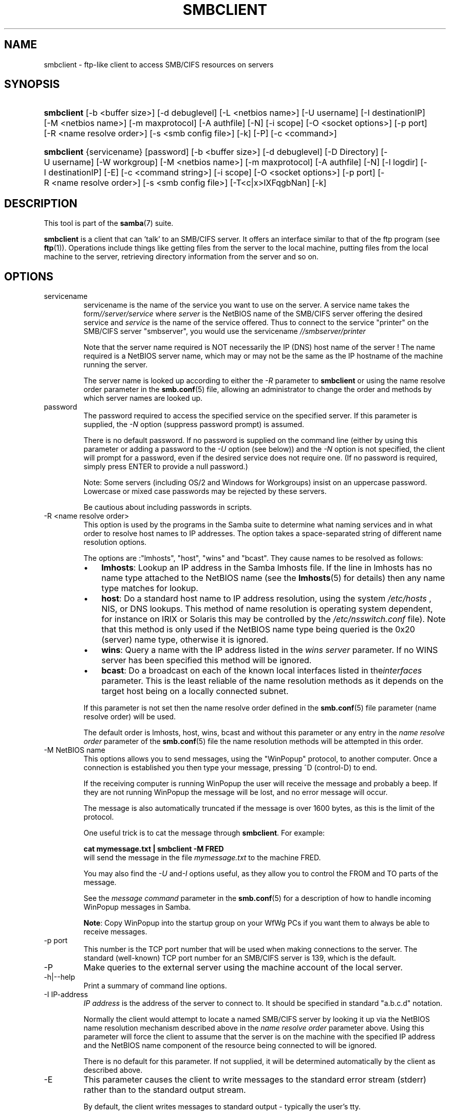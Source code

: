 .\"Generated by db2man.xsl. Don't modify this, modify the source.
.de Sh \" Subsection
.br
.if t .Sp
.ne 5
.PP
\fB\\$1\fR
.PP
..
.de Sp \" Vertical space (when we can't use .PP)
.if t .sp .5v
.if n .sp
..
.de Ip \" List item
.br
.ie \\n(.$>=3 .ne \\$3
.el .ne 3
.IP "\\$1" \\$2
..
.TH "SMBCLIENT" 1 "" "" ""
.SH NAME
smbclient \- ftp-like client to access SMB/CIFS resources on servers
.SH "SYNOPSIS"
.ad l
.hy 0
.HP 10
\fBsmbclient\fR [\-b\ <buffer\ size>] [\-d\ debuglevel] [\-L\ <netbios\ name>] [\-U\ username] [\-I\ destinationIP] [\-M\ <netbios\ name>] [\-m\ maxprotocol] [\-A\ authfile] [\-N] [\-i\ scope] [\-O\ <socket\ options>] [\-p\ port] [\-R\ <name\ resolve\ order>] [\-s\ <smb\ config\ file>] [\-k] [\-P] [\-c\ <command>]
.ad
.hy
.ad l
.hy 0
.HP 10
\fBsmbclient\fR {servicename} [password] [\-b\ <buffer\ size>] [\-d\ debuglevel] [\-D\ Directory] [\-U\ username] [\-W\ workgroup] [\-M\ <netbios\ name>] [\-m\ maxprotocol] [\-A\ authfile] [\-N] [\-l\ logdir] [\-I\ destinationIP] [\-E] [\-c\ <command\ string>] [\-i\ scope] [\-O\ <socket\ options>] [\-p\ port] [\-R\ <name\ resolve\ order>] [\-s\ <smb\ config\ file>] [\-T<c|x>IXFqgbNan] [\-k]
.ad
.hy

.SH "DESCRIPTION"

.PP
This tool is part of the \fBsamba\fR(7) suite\&.

.PP
\fBsmbclient\fR is a client that can 'talk' to an SMB/CIFS server\&. It offers an interface similar to that of the ftp program (see \fBftp\fR(1))\&. Operations include things like getting files from the server to the local machine, putting files from the local machine to the server, retrieving directory information from the server and so on\&.

.SH "OPTIONS"

.TP
servicename
servicename is the name of the service you want to use on the server\&. A service name takes the form\fI//server/service\fR where \fIserver \fR is the NetBIOS name of the SMB/CIFS server offering the desired service and \fIservice\fR is the name of the service offered\&. Thus to connect to the service "printer" on the SMB/CIFS server "smbserver", you would use the servicename \fI//smbserver/printer \fR

Note that the server name required is NOT necessarily the IP (DNS) host name of the server ! The name required is a NetBIOS server name, which may or may not be the same as the IP hostname of the machine running the server\&.

The server name is looked up according to either the \fI\-R\fR parameter to \fBsmbclient\fR or using the name resolve order parameter in the \fBsmb\&.conf\fR(5) file, allowing an administrator to change the order and methods by which server names are looked up\&.

.TP
password
The password required to access the specified service on the specified server\&. If this parameter is supplied, the \fI\-N\fR option (suppress password prompt) is assumed\&.

There is no default password\&. If no password is supplied on the command line (either by using this parameter or adding a password to the \fI\-U\fR option (see below)) and the \fI\-N\fR option is not specified, the client will prompt for a password, even if the desired service does not require one\&. (If no password is required, simply press ENTER to provide a null password\&.)

Note: Some servers (including OS/2 and Windows for Workgroups) insist on an uppercase password\&. Lowercase or mixed case passwords may be rejected by these servers\&.

Be cautious about including passwords in scripts\&.

.TP
\-R <name resolve order>
This option is used by the programs in the Samba suite to determine what naming services and in what order to resolve host names to IP addresses\&. The option takes a space\-separated string of different name resolution options\&.

The options are :"lmhosts", "host", "wins" and "bcast"\&. They cause names to be resolved as follows:


.RS
.TP 3
\(bu
\fBlmhosts\fR: Lookup an IP address in the Samba lmhosts file\&. If the line in lmhosts has no name type attached to the NetBIOS name (see the \fBlmhosts\fR(5) for details) then any name type matches for lookup\&.
.TP
\(bu
\fBhost\fR: Do a standard host name to IP address resolution, using the system \fI/etc/hosts \fR, NIS, or DNS lookups\&. This method of name resolution is operating system dependent, for instance on IRIX or Solaris this may be controlled by the \fI/etc/nsswitch\&.conf\fR file)\&. Note that this method is only used if the NetBIOS name type being queried is the 0x20 (server) name type, otherwise it is ignored\&.
.TP
\(bu
\fBwins\fR: Query a name with the IP address listed in the \fIwins server\fR parameter\&. If no WINS server has been specified this method will be ignored\&.
.TP
\(bu
\fBbcast\fR: Do a broadcast on each of the known local interfaces listed in the\fIinterfaces\fR parameter\&. This is the least reliable of the name resolution methods as it depends on the target host being on a locally connected subnet\&.
.LP
.RE
.IP
If this parameter is not set then the name resolve order defined in the \fBsmb\&.conf\fR(5) file parameter (name resolve order) will be used\&.

The default order is lmhosts, host, wins, bcast and without this parameter or any entry in the \fIname resolve order \fR parameter of the \fBsmb\&.conf\fR(5) file the name resolution methods will be attempted in this order\&.

.TP
\-M NetBIOS name
This options allows you to send messages, using the "WinPopup" protocol, to another computer\&. Once a connection is established you then type your message, pressing ^D (control\-D) to end\&.

If the receiving computer is running WinPopup the user will receive the message and probably a beep\&. If they are not running WinPopup the message will be lost, and no error message will occur\&.

The message is also automatically truncated if the message is over 1600 bytes, as this is the limit of the protocol\&.

One useful trick is to cat the message through \fBsmbclient\fR\&. For example: 
.nf

\fBcat mymessage\&.txt | smbclient \-M FRED \fR
.fi
 will send the message in the file \fImymessage\&.txt\fR to the machine FRED\&.

You may also find the \fI\-U\fR and\fI\-I\fR options useful, as they allow you to control the FROM and TO parts of the message\&.

See the \fImessage command\fR parameter in the \fBsmb\&.conf\fR(5) for a description of how to handle incoming WinPopup messages in Samba\&.

\fBNote\fR: Copy WinPopup into the startup group on your WfWg PCs if you want them to always be able to receive messages\&.

.TP
\-p port
This number is the TCP port number that will be used when making connections to the server\&. The standard (well\-known) TCP port number for an SMB/CIFS server is 139, which is the default\&.

.TP
\-P
Make queries to the external server using the machine account of the local server\&.

.TP
\-h|\-\-help
Print a summary of command line options\&.

.TP
\-I IP\-address
\fIIP address\fR is the address of the server to connect to\&. It should be specified in standard "a\&.b\&.c\&.d" notation\&.

Normally the client would attempt to locate a named SMB/CIFS server by looking it up via the NetBIOS name resolution mechanism described above in the \fIname resolve order\fR parameter above\&. Using this parameter will force the client to assume that the server is on the machine with the specified IP address and the NetBIOS name component of the resource being connected to will be ignored\&.

There is no default for this parameter\&. If not supplied, it will be determined automatically by the client as described above\&.

.TP
\-E
This parameter causes the client to write messages to the standard error stream (stderr) rather than to the standard output stream\&.

By default, the client writes messages to standard output \- typically the user's tty\&.

.TP
\-L
This option allows you to look at what services are available on a server\&. You use it as \fBsmbclient \-L host\fR and a list should appear\&. The \fI\-I \fR option may be useful if your NetBIOS names don't match your TCP/IP DNS host names or if you are trying to reach a host on another network\&.

.TP
\-t terminal code
This option tells \fBsmbclient\fR how to interpret filenames coming from the remote server\&. Usually Asian language multibyte UNIX implementations use different character sets than SMB/CIFS servers (\fBEUC\fR instead of \fB SJIS\fR for example)\&. Setting this parameter will let\fBsmbclient\fR convert between the UNIX filenames and the SMB filenames correctly\&. This option has not been seriously tested and may have some problems\&.

The terminal codes include CWsjis, CWeuc, CWjis7, CWjis8, CWjunet, CWhex, CWcap\&. This is not a complete list, check the Samba source code for the complete list\&.

.TP
\-b buffersize
This option changes the transmit/send buffer size when getting or putting a file from/to the server\&. The default is 65520 bytes\&. Setting this value smaller (to 1200 bytes) has been observed to speed up file transfers to and from a Win9x server\&.

.TP
\-V
Prints the program version number\&.

.TP
\-s <configuration file>
The file specified contains the configuration details required by the server\&. The information in this file includes server\-specific information such as what printcap file to use, as well as descriptions of all the services that the server is to provide\&. See \fIsmb\&.conf\fR for more information\&. The default configuration file name is determined at compile time\&.

.TP
\-d|\-\-debuglevel=level
\fIlevel\fR is an integer from 0 to 10\&. The default value if this parameter is not specified is zero\&.

The higher this value, the more detail will be logged to the log files about the activities of the server\&. At level 0, only critical errors and serious warnings will be logged\&. Level 1 is a reasonable level for day\-to\-day running \- it generates a small amount of information about operations carried out\&.

Levels above 1 will generate considerable amounts of log data, and should only be used when investigating a problem\&. Levels above 3 are designed for use only by developers and generate HUGE amounts of log data, most of which is extremely cryptic\&.

Note that specifying this parameter here will override the  parameter in the \fIsmb\&.conf\fR file\&.

.TP
\-l|\-\-logfile=logdirectory
Base directory name for log/debug files\&. The extension \fB"\&.progname"\fR will be appended (e\&.g\&. log\&.smbclient, log\&.smbd, etc\&.\&.\&.)\&. The log file is never removed by the client\&.

.TP
\-N
If specified, this parameter suppresses the normal password prompt from the client to the user\&. This is useful when accessing a service that does not require a password\&.

Unless a password is specified on the command line or this parameter is specified, the client will request a password\&.

.TP
\-k
Try to authenticate with kerberos\&. Only useful in an Active Directory environment\&.

.TP
\-A|\-\-authentication\-file=filename
This option allows you to specify a file from which to read the username and password used in the connection\&. The format of the file is


.nf

username = <value>
password = <value>
domain   = <value>
.fi


Make certain that the permissions on the file restrict access from unwanted users\&.

.TP
\-U|\-\-user=username[%password]
Sets the SMB username or username and password\&.

If %password is not specified, the user will be prompted\&. The client will first check the \fBUSER\fR environment variable, then the \fBLOGNAME\fR variable and if either exists, the string is uppercased\&. If these environmental variables are not found, the username \fBGUEST\fR is used\&.

A third option is to use a credentials file which contains the plaintext of the username and password\&. This option is mainly provided for scripts where the admin does not wish to pass the credentials on the command line or via environment variables\&. If this method is used, make certain that the permissions on the file restrict access from unwanted users\&. See the \fI\-A\fR for more details\&.

Be cautious about including passwords in scripts\&. Also, on many systems the command line of a running process may be seen via the \fBps\fR command\&. To be safe always allow \fBrpcclient\fR to prompt for a password and type it in directly\&.

.TP
\-n <primary NetBIOS name>
This option allows you to override the NetBIOS name that Samba uses for itself\&. This is identical to setting the  parameter in the \fIsmb\&.conf\fR file\&. However, a command line setting will take precedence over settings in \fIsmb\&.conf\fR\&.

.TP
\-i <scope>
This specifies a NetBIOS scope that \fBnmblookup\fR will use to communicate with when generating NetBIOS names\&. For details on the use of NetBIOS scopes, see rfc1001\&.txt and rfc1002\&.txt\&. NetBIOS scopes are \fBvery\fR rarely used, only set this parameter if you are the system administrator in charge of all the NetBIOS systems you communicate with\&.

.TP
\-W|\-\-workgroup=domain
Set the SMB domain of the username\&. This overrides the default domain which is the domain defined in smb\&.conf\&. If the domain specified is the same as the servers NetBIOS name, it causes the client to log on using the servers local SAM (as opposed to the Domain SAM)\&.

.TP
\-O socket options
TCP socket options to set on the client socket\&. See the socket options parameter in the \fIsmb\&.conf\fR manual page for the list of valid options\&.

.TP
\-T tar options
smbclient may be used to create \fBtar(1) \fR compatible backups of all the files on an SMB/CIFS share\&. The secondary tar flags that can be given to this option are :


.RS
.TP 3
\(bu
\fIc\fR \- Create a tar file on UNIX\&. Must be followed by the name of a tar file, tape device or "\-" for standard output\&. If using standard output you must turn the log level to its lowest value \-d0 to avoid corrupting your tar file\&. This flag is mutually exclusive with the\fIx\fR flag\&.
.TP
\(bu
\fIx\fR \- Extract (restore) a local tar file back to a share\&. Unless the \-D option is given, the tar files will be restored from the top level of the share\&. Must be followed by the name of the tar file, device or "\-" for standard input\&. Mutually exclusive with the \fIc\fR flag\&. Restored files have their creation times (mtime) set to the date saved in the tar file\&. Directories currently do not get their creation dates restored properly\&.
.TP
\(bu
\fII\fR \- Include files and directories\&. Is the default behavior when filenames are specified above\&. Causes files to be included in an extract or create (and therefore everything else to be excluded)\&. See example below\&. Filename globbing works in one of two ways\&. See \fIr\fR below\&.
.TP
\(bu
\fIX\fR \- Exclude files and directories\&. Causes files to be excluded from an extract or create\&. See example below\&. Filename globbing works in one of two ways now\&. See \fIr\fR below\&.
.TP
\(bu
\fIF\fR \- File containing a list of files and directories\&. The \fIF\fR causes the name following the tarfile to create to be read as a filename that contains a list of files and directories to be included in an extract or create (and therefore everything else to be excluded)\&. See example below\&. Filename globbing works in one of two ways\&. See \fIr\fR below\&.
.TP
\(bu
\fIb\fR \- Blocksize\&. Must be followed by a valid (greater than zero) blocksize\&. Causes tar file to be written out in blocksize*TBLOCK (usually 512 byte) blocks\&.
.TP
\(bu
\fIg\fR \- Incremental\&. Only back up files that have the archive bit set\&. Useful only with the\fIc\fR flag\&.
.TP
\(bu
\fIq\fR \- Quiet\&. Keeps tar from printing diagnostics as it works\&. This is the same as tarmode quiet\&.
.TP
\(bu
\fIr\fR \- Regular expression include or exclude\&. Uses regular expression matching for excluding or excluding files if compiled with HAVE_REGEX_H\&. However this mode can be very slow\&. If not compiled with HAVE_REGEX_H, does a limited wildcard match on '*' and '?'\&.
.TP
\(bu
\fIN\fR \- Newer than\&. Must be followed by the name of a file whose date is compared against files found on the share during a create\&. Only files newer than the file specified are backed up to the tar file\&. Useful only with the\fIc\fR flag\&.
.TP
\(bu
\fIa\fR \- Set archive bit\&. Causes the archive bit to be reset when a file is backed up\&. Useful with the\fIg\fR and \fIc\fR flags\&.
.LP
.RE
.IP
\fBTar Long File Names\fR

\fBsmbclient\fR's tar option now supports long file names both on backup and restore\&. However, the full path name of the file must be less than 1024 bytes\&. Also, when a tar archive is created, \fBsmbclient\fR's tar option places all files in the archive with relative names, not absolute names\&.

\fBTar Filenames\fR

All file names can be given as DOS path names (with '\\\\' as the component separator) or as UNIX path names (with '/' as the component separator)\&.

\fBExamples\fR

Restore from tar file \fIbackup\&.tar\fR into myshare on mypc (no password on share)\&.

\fBsmbclient //mypc/yshare "" \-N \-Tx backup\&.tar \fR

Restore everything except \fIusers/docs\fR 

\fBsmbclient //mypc/myshare "" \-N \-TXx backup\&.tar users/docs\fR

Create a tar file of the files beneath \fI users/docs\fR\&.

\fBsmbclient //mypc/myshare "" \-N \-Tc backup\&.tar users/docs \fR

Create the same tar file as above, but now use a DOS path name\&.

\fBsmbclient //mypc/myshare "" \-N \-tc backup\&.tar users\\edocs \fR

Create a tar file of the files listed in the file \fItarlist\fR\&.

\fBsmbclient //mypc/myshare "" \-N \-TcF backup\&.tar tarlist\fR

Create a tar file of all the files and directories in the share\&.

\fBsmbclient //mypc/myshare "" \-N \-Tc backup\&.tar * \fR

.TP
\-D initial directory
Change to initial directory before starting\&. Probably only of any use with the tar \-T option\&.

.TP
\-c command string
command string is a semicolon\-separated list of commands to be executed instead of prompting from stdin\&. \fI \-N\fR is implied by \fI\-c\fR\&.

This is particularly useful in scripts and for printing stdin to the server, e\&.g\&. \fB\-c 'print \-'\fR\&.

.SH "OPERATIONS"

.PP
Once the client is running, the user is presented with a prompt :

.PP
smb:\\>

.PP
The backslash ("\\\\") indicates the current working directory on the server, and will change if the current working directory is changed\&.

.PP
The prompt indicates that the client is ready and waiting to carry out a user command\&. Each command is a single word, optionally followed by parameters specific to that command\&. Command and parameters are space\-delimited unless these notes specifically state otherwise\&. All commands are case\-insensitive\&. Parameters to commands may or may not be case sensitive, depending on the command\&.

.PP
You can specify file names which have spaces in them by quoting the name with double quotes, for example "a long file name"\&.

.PP
Parameters shown in square brackets (e\&.g\&., "[parameter]") are optional\&. If not given, the command will use suitable defaults\&. Parameters shown in angle brackets (e\&.g\&., "<parameter>") are required\&.

.PP
Note that all commands operating on the server are actually performed by issuing a request to the server\&. Thus the behavior may vary from server to server, depending on how the server was implemented\&.

.PP
The commands available are given here in alphabetical order\&.

.TP
? [command]
If \fIcommand\fR is specified, the ? command will display a brief informative message about the specified command\&. If no command is specified, a list of available commands will be displayed\&.

.TP
! [shell command]
If \fIshell command\fR is specified, the ! command will execute a shell locally and run the specified shell command\&. If no command is specified, a local shell will be run\&.

.TP
altname file
The client will request that the server return the "alternate" name (the 8\&.3 name) for a file or directory\&.

.TP
case_sensitive
Toggles the setting of the flag in SMB packets that tells the server to treat filenames as case sensitive\&. Set to OFF by default (tells file server to treat filenames as case insensitive)\&. Only currently affects Samba 3\&.0\&.5 and above file servers with the case sensitive parameter set to auto in the smb\&.conf\&.

.TP
cancel jobid0 [jobid1] \&.\&.\&. [jobidN]
The client will request that the server cancel the printjobs identified by the given numeric print job ids\&.

.TP
chmod file mode in octal
This command depends on the server supporting the CIFS UNIX extensions and will fail if the server does not\&. The client requests that the server change the UNIX permissions to the given octal mode, in standard UNIX format\&.

.TP
chown file uid gid
This command depends on the server supporting the CIFS UNIX extensions and will fail if the server does not\&. The client requests that the server change the UNIX user and group ownership to the given decimal values\&. Note there is currently no way to remotely look up the UNIX uid and gid values for a given name\&. This may be addressed in future versions of the CIFS UNIX extensions\&.

.TP
cd [directory name]
If "directory name" is specified, the current working directory on the server will be changed to the directory specified\&. This operation will fail if for any reason the specified directory is inaccessible\&.

If no directory name is specified, the current working directory on the server will be reported\&.

.TP
del <mask>
The client will request that the server attempt to delete all files matching \fImask\fR from the current working directory on the server\&.

.TP
dir <mask>
A list of the files matching \fImask\fR in the current working directory on the server will be retrieved from the server and displayed\&.

.TP
exit
Terminate the connection with the server and exit from the program\&.

.TP
get <remote file name> [local file name]
Copy the file called \fIremote file name\fR from the server to the machine running the client\&. If specified, name the local copy \fIlocal file name\fR\&. Note that all transfers in\fBsmbclient\fR are binary\&. See also the lowercase command\&.

.TP
help [command]
See the ? command above\&.

.TP
lcd [directory name]
If \fIdirectory name\fR is specified, the current working directory on the local machine will be changed to the directory specified\&. This operation will fail if for any reason the specified directory is inaccessible\&.

If no directory name is specified, the name of the current working directory on the local machine will be reported\&.

.TP
link target linkname
This command depends on the server supporting the CIFS UNIX extensions and will fail if the server does not\&. The client requests that the server create a hard link between the linkname and target files\&. The linkname file must not exist\&.

.TP
lowercase
Toggle lowercasing of filenames for the get and mget commands\&.

When lowercasing is toggled ON, local filenames are converted to lowercase when using the get and mget commands\&. This is often useful when copying (say) MSDOS files from a server, because lowercase filenames are the norm on UNIX systems\&.

.TP
ls <mask>
See the dir command above\&.

.TP
mask <mask>
This command allows the user to set up a mask which will be used during recursive operation of the mget and mput commands\&.

The masks specified to the mget and mput commands act as filters for directories rather than files when recursion is toggled ON\&.

The mask specified with the mask command is necessary to filter files within those directories\&. For example, if the mask specified in an mget command is "source*" and the mask specified with the mask command is "*\&.c" and recursion is toggled ON, the mget command will retrieve all files matching "*\&.c" in all directories below and including all directories matching "source*" in the current working directory\&.

Note that the value for mask defaults to blank (equivalent to "*") and remains so until the mask command is used to change it\&. It retains the most recently specified value indefinitely\&. To avoid unexpected results it would be wise to change the value of mask back to "*" after using the mget or mput commands\&.

.TP
md <directory name>
See the mkdir command\&.

.TP
mget <mask>
Copy all files matching \fImask\fR from the server to the machine running the client\&.

Note that \fImask\fR is interpreted differently during recursive operation and non\-recursive operation \- refer to the recurse and mask commands for more information\&. Note that all transfers in\fBsmbclient\fR are binary\&. See also the lowercase command\&.

.TP
mkdir <directory name>
Create a new directory on the server (user access privileges permitting) with the specified name\&.

.TP
mput <mask>
Copy all files matching \fImask\fR in the current working directory on the local machine to the current working directory on the server\&.

Note that \fImask\fR is interpreted differently during recursive operation and non\-recursive operation \- refer to the recurse and mask commands for more information\&. Note that all transfers in \fBsmbclient\fR are binary\&.

.TP
print <file name>
Print the specified file from the local machine through a printable service on the server\&.

.TP
prompt
Toggle prompting for filenames during operation of the mget and mput commands\&.

When toggled ON, the user will be prompted to confirm the transfer of each file during these commands\&. When toggled OFF, all specified files will be transferred without prompting\&.

.TP
put <local file name> [remote file name]
Copy the file called \fIlocal file name\fR from the machine running the client to the server\&. If specified, name the remote copy \fIremote file name\fR\&. Note that all transfers in \fBsmbclient\fR are binary\&. See also the lowercase command\&.

.TP
queue
Displays the print queue, showing the job id, name, size and current status\&.

.TP
quit
See the exit command\&.

.TP
rd <directory name>
See the rmdir command\&.

.TP
recurse
Toggle directory recursion for the commands mget and mput\&.

When toggled ON, these commands will process all directories in the source directory (i\&.e\&., the directory they are copying from ) and will recurse into any that match the mask specified to the command\&. Only files that match the mask specified using the mask command will be retrieved\&. See also the mask command\&.

When recursion is toggled OFF, only files from the current working directory on the source machine that match the mask specified to the mget or mput commands will be copied, and any mask specified using the mask command will be ignored\&.

.TP
rm <mask>
Remove all files matching \fImask\fR from the current working directory on the server\&.

.TP
rmdir <directory name>
Remove the specified directory (user access privileges permitting) from the server\&.

.TP
setmode <filename> <perm=[+|\\\-]rsha>
A version of the DOS attrib command to set file permissions\&. For example:

\fBsetmode myfile +r \fR

would make myfile read only\&.

.TP
stat file
This command depends on the server supporting the CIFS UNIX extensions and will fail if the server does not\&. The client requests the UNIX basic info level and prints out the same info that the Linux stat command would about the file\&. This includes the size, blocks used on disk, file type, permissions, inode number, number of links and finally the three timestamps (access, modify and change)\&. If the file is a special file (symlink, character or block device, fifo or socket) then extra information may also be printed\&.

.TP
symlink target linkname
This command depends on the server supporting the CIFS UNIX extensions and will fail if the server does not\&. The client requests that the server create a symbolic hard link between the target and linkname files\&. The linkname file must not exist\&. Note that the server will not create a link to any path that lies outside the currently connected share\&. This is enforced by the Samba server\&.

.TP
tar <c|x>[IXbgNa]
Performs a tar operation \- see the \fI\-T \fR command line option above\&. Behavior may be affected by the tarmode command (see below)\&. Using g (incremental) and N (newer) will affect tarmode settings\&. Note that using the "\-" option with tar x may not work \- use the command line option instead\&.

.TP
blocksize <blocksize>
Blocksize\&. Must be followed by a valid (greater than zero) blocksize\&. Causes tar file to be written out in\fIblocksize\fR*TBLOCK (usually 512 byte) blocks\&.

.TP
tarmode <full|inc|reset|noreset>
Changes tar's behavior with regard to archive bits\&. In full mode, tar will back up everything regardless of the archive bit setting (this is the default mode)\&. In incremental mode, tar will only back up files with the archive bit set\&. In reset mode, tar will reset the archive bit on all files it backs up (implies read/write share)\&.

.SH "NOTES"

.PP
Some servers are fussy about the case of supplied usernames, passwords, share names (AKA service names) and machine names\&. If you fail to connect try giving all parameters in uppercase\&.

.PP
It is often necessary to use the \-n option when connecting to some types of servers\&. For example OS/2 LanManager insists on a valid NetBIOS name being used, so you need to supply a valid name that would be known to the server\&.

.PP
smbclient supports long file names where the server supports the LANMAN2 protocol or above\&.

.SH "ENVIRONMENT VARIABLES"

.PP
The variable \fBUSER\fR may contain the username of the person using the client\&. This information is used only if the protocol level is high enough to support session\-level passwords\&.

.PP
The variable \fBPASSWD\fR may contain the password of the person using the client\&. This information is used only if the protocol level is high enough to support session\-level passwords\&.

.PP
The variable \fBLIBSMB_PROG\fR may contain the path, executed with system(), which the client should connect to instead of connecting to a server\&. This functionality is primarily intended as a development aid, and works best when using a LMHOSTS file

.SH "INSTALLATION"

.PP
The location of the client program is a matter for individual system administrators\&. The following are thus suggestions only\&.

.PP
It is recommended that the smbclient software be installed in the \fI/usr/local/samba/bin/\fR or \fI /usr/samba/bin/\fR directory, this directory readable by all, writeable only by root\&. The client program itself should be executable by all\&. The client should \fBNOT\fR be setuid or setgid!

.PP
The client log files should be put in a directory readable and writeable only by the user\&.

.PP
To test the client, you will need to know the name of a running SMB/CIFS server\&. It is possible to run \fBsmbd\fR(8) as an ordinary user \- running that server as a daemon on a user\-accessible port (typically any port number over 1024) would provide a suitable test server\&.

.SH "DIAGNOSTICS"

.PP
Most diagnostics issued by the client are logged in a specified log file\&. The log file name is specified at compile time, but may be overridden on the command line\&.

.PP
The number and nature of diagnostics available depends on the debug level used by the client\&. If you have problems, set the debug level to 3 and peruse the log files\&.

.SH "VERSION"

.PP
This man page is correct for version 3 of the Samba suite\&.

.SH "AUTHOR"

.PP
The original Samba software and related utilities were created by Andrew Tridgell\&. Samba is now developed by the Samba Team as an Open Source project similar to the way the Linux kernel is developed\&.

.PP
The original Samba man pages were written by Karl Auer\&. The man page sources were converted to YODL format (another excellent piece of Open Source software, available at ftp://ftp\&.icce\&.rug\&.nl/pub/unix/) and updated for the Samba 2\&.0 release by Jeremy Allison\&. The conversion to DocBook for Samba 2\&.2 was done by Gerald Carter\&. The conversion to DocBook XML 4\&.2 for Samba 3\&.0 was done by Alexander Bokovoy\&.


